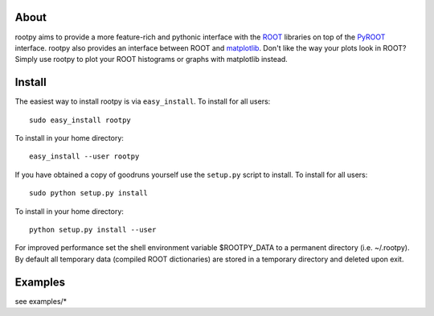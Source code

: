 .. -*- mode: rst -*-

About
=====

rootpy aims to provide a more feature-rich and pythonic interface with the `ROOT <http://root.cern.ch/>`_ libraries
on top of the `PyROOT <http://root.cern.ch/drupal/content/pyroot>`_ interface.
rootpy also provides an interface between ROOT and `matplotlib <http://matplotlib.sourceforge.net/>`_.
Don't like the way your plots look in ROOT? Simply use rootpy to plot your ROOT histograms or graphs with matplotlib instead.


Install
=======

The easiest way to install rootpy is via ``easy_install``.
To install for all users::

    sudo easy_install rootpy

To install in your home directory::

    easy_install --user rootpy

If you have obtained a copy of goodruns yourself use the ``setup.py``
script to install. To install for all users::

    sudo python setup.py install

To install in your home directory::

    python setup.py install --user

For improved performance set the shell environment variable $ROOTPY_DATA
to a permanent directory (i.e. ~/.rootpy). By default all temporary data (compiled ROOT dictionaries)
are stored in a temporary directory and deleted upon exit.

Examples
========

see examples/*
